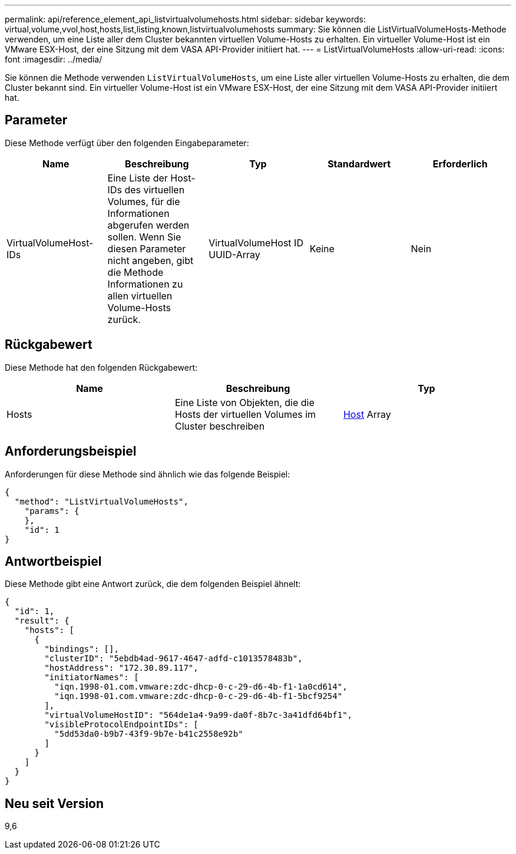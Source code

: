 ---
permalink: api/reference_element_api_listvirtualvolumehosts.html 
sidebar: sidebar 
keywords: virtual,volume,vvol,host,hosts,list,listing,known,listvirtualvolumehosts 
summary: Sie können die ListVirtualVolumeHosts-Methode verwenden, um eine Liste aller dem Cluster bekannten virtuellen Volume-Hosts zu erhalten. Ein virtueller Volume-Host ist ein VMware ESX-Host, der eine Sitzung mit dem VASA API-Provider initiiert hat. 
---
= ListVirtualVolumeHosts
:allow-uri-read: 
:icons: font
:imagesdir: ../media/


[role="lead"]
Sie können die Methode verwenden `ListVirtualVolumeHosts`, um eine Liste aller virtuellen Volume-Hosts zu erhalten, die dem Cluster bekannt sind. Ein virtueller Volume-Host ist ein VMware ESX-Host, der eine Sitzung mit dem VASA API-Provider initiiert hat.



== Parameter

Diese Methode verfügt über den folgenden Eingabeparameter:

|===
| Name | Beschreibung | Typ | Standardwert | Erforderlich 


 a| 
VirtualVolumeHost-IDs
 a| 
Eine Liste der Host-IDs des virtuellen Volumes, für die Informationen abgerufen werden sollen. Wenn Sie diesen Parameter nicht angeben, gibt die Methode Informationen zu allen virtuellen Volume-Hosts zurück.
 a| 
VirtualVolumeHost ID UUID-Array
 a| 
Keine
 a| 
Nein

|===


== Rückgabewert

Diese Methode hat den folgenden Rückgabewert:

|===
| Name | Beschreibung | Typ 


 a| 
Hosts
 a| 
Eine Liste von Objekten, die die Hosts der virtuellen Volumes im Cluster beschreiben
 a| 
xref:reference_element_api_host.adoc[Host] Array

|===


== Anforderungsbeispiel

Anforderungen für diese Methode sind ähnlich wie das folgende Beispiel:

[listing]
----
{
  "method": "ListVirtualVolumeHosts",
    "params": {
    },
    "id": 1
}
----


== Antwortbeispiel

Diese Methode gibt eine Antwort zurück, die dem folgenden Beispiel ähnelt:

[listing]
----
{
  "id": 1,
  "result": {
    "hosts": [
      {
        "bindings": [],
        "clusterID": "5ebdb4ad-9617-4647-adfd-c1013578483b",
        "hostAddress": "172.30.89.117",
        "initiatorNames": [
          "iqn.1998-01.com.vmware:zdc-dhcp-0-c-29-d6-4b-f1-1a0cd614",
          "iqn.1998-01.com.vmware:zdc-dhcp-0-c-29-d6-4b-f1-5bcf9254"
        ],
        "virtualVolumeHostID": "564de1a4-9a99-da0f-8b7c-3a41dfd64bf1",
        "visibleProtocolEndpointIDs": [
          "5dd53da0-b9b7-43f9-9b7e-b41c2558e92b"
        ]
      }
    ]
  }
}
----


== Neu seit Version

9,6
